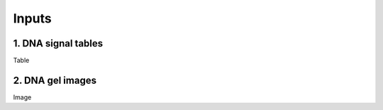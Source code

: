Inputs
===================



1. DNA signal tables
^^^^^^^^^^^^^^^^^^

Table

2. DNA gel images
^^^^^^^^^^^^^^^^^^

Image

